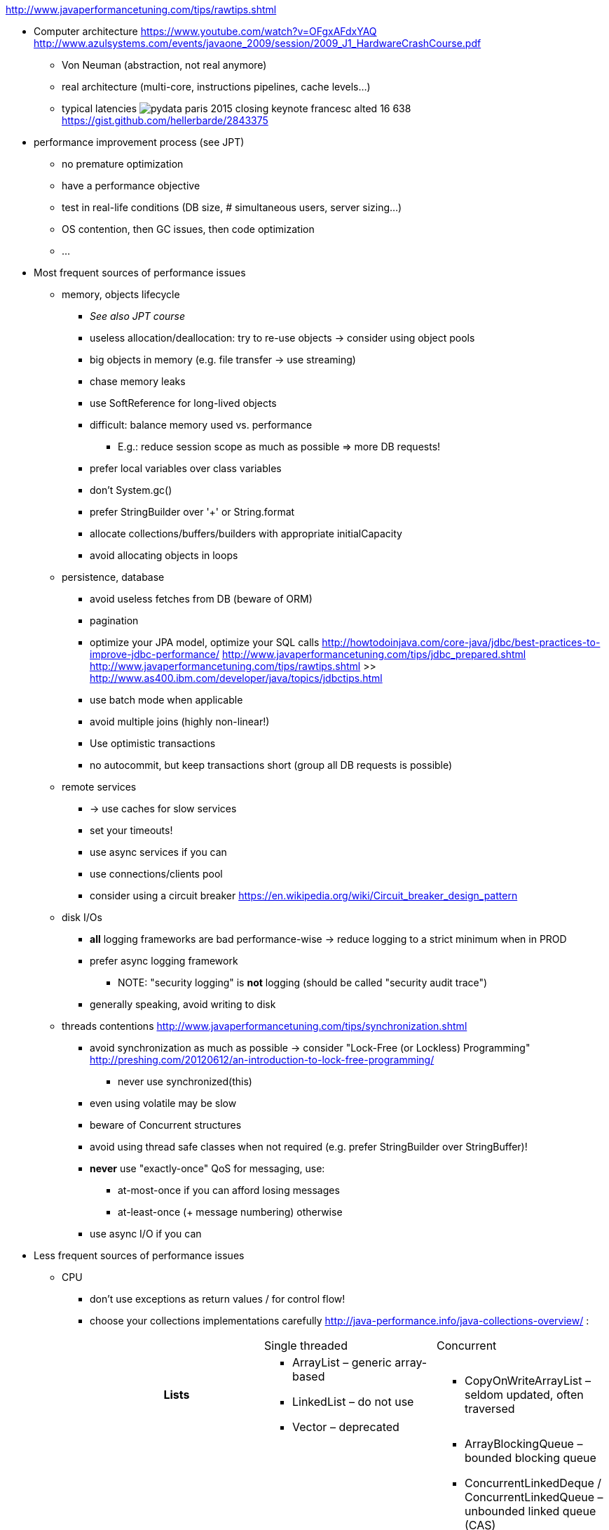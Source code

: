 http://www.javaperformancetuning.com/tips/rawtips.shtml

* Computer architecture
 https://www.youtube.com/watch?v=OFgxAFdxYAQ
  http://www.azulsystems.com/events/javaone_2009/session/2009_J1_HardwareCrashCourse.pdf
** Von Neuman (abstraction, not real anymore)
** real architecture (multi-core, instructions pipelines, cache levels...)
** typical latencies
image:typical_latencies/pydata-paris-2015-closing-keynote-francesc-alted-16-638.jpg[]
 https://gist.github.com/hellerbarde/2843375

* performance improvement process (see JPT)
** no premature optimization
** have a performance objective
** test in real-life conditions (DB size, # simultaneous users, server sizing...)
** OS contention, then GC issues, then code optimization
** ...

* Most frequent sources of performance issues

** memory, objects lifecycle
*** _See also JPT course_
*** useless allocation/deallocation: try to re-use objects -> consider using object pools
*** big objects in memory (e.g. file transfer -> use streaming)
*** chase memory leaks
*** use SoftReference for long-lived objects
*** difficult: balance memory used vs. performance
**** E.g.: reduce session scope as much as possible => more DB requests!
*** prefer local variables over class variables
*** don't +System.gc()+
*** prefer StringBuilder over '+' or String.format
*** allocate collections/buffers/builders with appropriate initialCapacity
*** avoid allocating objects in loops

** persistence, database
*** avoid useless fetches from DB (beware of ORM)
*** pagination
*** optimize your JPA model, optimize your SQL calls
 http://howtodoinjava.com/core-java/jdbc/best-practices-to-improve-jdbc-performance/
 http://www.javaperformancetuning.com/tips/jdbc_prepared.shtml
 http://www.javaperformancetuning.com/tips/rawtips.shtml >> http://www.as400.ibm.com/developer/java/topics/jdbctips.html
*** use batch mode when applicable
*** avoid multiple joins (highly non-linear!)
*** Use optimistic transactions
*** no autocommit, but keep transactions short (group all DB requests is possible)

** remote services
*** -> use caches for slow services
*** set your timeouts!
*** use async services if you can
*** use connections/clients pool
*** consider using a circuit breaker
 https://en.wikipedia.org/wiki/Circuit_breaker_design_pattern

** disk I/Os
*** *all* logging frameworks are bad performance-wise -> reduce logging to a strict minimum when in PROD
*** prefer async logging framework
**** NOTE: "security logging" is *not* logging (should be called "security audit trace")
*** generally speaking, avoid writing to disk

** threads contentions
 http://www.javaperformancetuning.com/tips/synchronization.shtml
*** avoid synchronization as much as possible -> consider "Lock-Free (or Lockless) Programming"
 http://preshing.com/20120612/an-introduction-to-lock-free-programming/
**** never use +synchronized(this)+
*** even using +volatile+ may be slow
*** beware of Concurrent structures
*** avoid using thread safe classes when not required (e.g. prefer StringBuilder over StringBuffer)!
*** *never* use "exactly-once" QoS for messaging, use:
**** at-most-once if you can afford losing messages
**** at-least-once (+ message numbering) otherwise
*** use async I/O if you can

* Less frequent sources of performance issues

** CPU
*** don't use exceptions as return values / for control flow!
*** choose your collections implementations carefully
 http://java-performance.info/java-collections-overview/ :
+
[cols="h,a,a"]
|=====
| {nbsp} | Single threaded | Concurrent
| Lists	|
* +ArrayList+ – generic array-based
* +LinkedList+ – do not use
* +Vector+ – deprecated
|
* +CopyOnWriteArrayList+ – seldom updated, often traversed
| Queues / deques |
* +ArrayDeque+ – generic array-based
* +Stack+ – deprecated
* +PriorityQueue+ – sorted retrieval operations
|
* +ArrayBlockingQueue+ – bounded blocking queue
* +ConcurrentLinkedDeque+ / ConcurrentLinkedQueue – unbounded linked queue (CAS)
* +DelayQueue+ – queue with delays on each element
* +LinkedBlockingDeque+ / LinkedBlockingQueue – optionally bounded linked queue (locks)
* +LinkedTransferQueue+ – may transfer elements w/o storing
* +PriorityBlockingQueue+ – concurrent PriorityQueue
* +SynchronousQueue+ – Exchanger with Queue interface
| Maps |
* +HashMap+ – generic map
* +EnumMap+ – enum keys
* +Hashtable+ – deprecated
* +IdentityHashMap+ – keys compared with ==
* +LinkedHashMap+ – keeps insertion order
* +TreeMap+ – sorted keys
* +WeakHashMap+ – useful for caches
|
* +ConcurrentHashMap+ – generic concurrent map
* +ConcurrentSkipListMap+ – sorted concurrent map
| Set |
* +HashSet+ – generic set
* +EnumSet+ – set of enums
* +BitSet+ – set of bits/dense integers
* +LinkedHashSet+ – keeps insertion order
* +TreeSet+ – sorted set
|
* +ConcurrentSkipListSet+ – sorted concurrent set
* +CopyOnWriteArraySet+ – seldom updated, often traversed
|=====
*** choose your algorithms carefully (e.g. sort...)
*** use market proof algorithms implementations
*** know how your CPU work (e.g. cache levels)
*** favor inlining by the JIT (...)
*** replace Lists and Strings by arrays
*** cryptography is slow
*** XML parsing is slow
*** serializin/deserializing is slow
*** creating a regexp is slow
*** prefer StringBuilder over String.format
*** avoid polling

* Out-of-scope
** java fat clients performance (AWT, Swing, JavaFX...)
